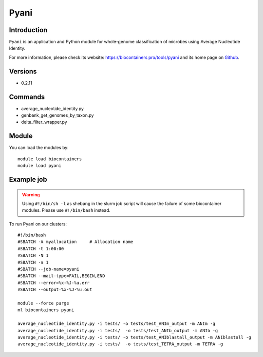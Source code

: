 .. _backbone-label:

Pyani
==============================

Introduction
~~~~~~~~
``Pyani`` is an application and Python module for whole-genome classification of microbes using Average Nucleotide Identity. 

| For more information, please check its website: https://biocontainers.pro/tools/pyani and its home page on `Github`_.

Versions
~~~~~~~~
- 0.2.11

Commands
~~~~~~~
- average_nucleotide_identity.py
- genbank_get_genomes_by_taxon.py
- delta_filter_wrapper.py

Module
~~~~~~~~
You can load the modules by::
    
    module load biocontainers
    module load pyani

Example job
~~~~~
.. warning::
    Using ``#!/bin/sh -l`` as shebang in the slurm job script will cause the failure of some biocontainer modules. Please use ``#!/bin/bash`` instead.

To run Pyani on our clusters::

    #!/bin/bash
    #SBATCH -A myallocation     # Allocation name 
    #SBATCH -t 1:00:00
    #SBATCH -N 1
    #SBATCH -n 1
    #SBATCH --job-name=pyani
    #SBATCH --mail-type=FAIL,BEGIN,END
    #SBATCH --error=%x-%J-%u.err
    #SBATCH --output=%x-%J-%u.out

    module --force purge
    ml biocontainers pyani

    average_nucleotide_identity.py -i tests/ -o tests/test_ANIm_output -m ANIm -g
    average_nucleotide_identity.py -i tests/  -o tests/test_ANIb_output -m ANIb -g
    average_nucleotide_identity.py -i tests/ -o tests/test_ANIblastall_output -m ANIblastall -g
    average_nucleotide_identity.py -i tests/  -o tests/test_TETRA_output -m TETRA -g
.. _Github: http://widdowquinn.github.io/pyani/

